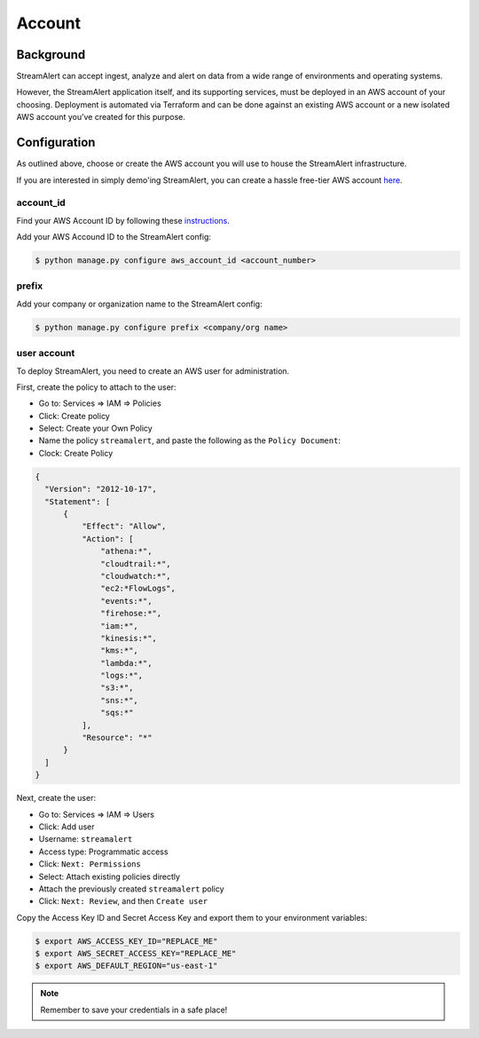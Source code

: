 Account
=======

Background
----------

StreamAlert can accept ingest, analyze and alert on data from a wide range of environments and operating systems.

However, the StreamAlert application itself, and its supporting services, must be deployed in an AWS account of your choosing. Deployment is automated via Terraform and can be done against an existing AWS account or a new isolated AWS account you’ve created for this purpose.

Configuration
-------------
As outlined above, choose or create the AWS account you will use to house the StreamAlert infrastructure.

If you are interested in simply demo'ing StreamAlert, you can create a hassle free-tier AWS account `here <https://aws.amazon.com/free/>`_.

account_id
~~~~~~~~~~

Find your AWS Account ID by following these `instructions <https://docs.aws.amazon.com/IAM/latest/UserGuide/console_account-alias.html>`_.

Add your AWS Accound ID to the StreamAlert config:

.. code-block:: bash

  $ python manage.py configure aws_account_id <account_number>

prefix
~~~~~~

Add your company or organization name to the StreamAlert config:

.. code-block:: bash

  $ python manage.py configure prefix <company/org name>

user account
~~~~~~~~~~~~

To deploy StreamAlert, you need to create an AWS user for administration.

First, create the policy to attach to the user:

* Go to: Services => IAM => Policies
* Click: Create policy
* Select: Create your Own Policy
* Name the policy ``streamalert``, and paste the following as the ``Policy Document``:
* Clock: Create Policy

.. code-block:: json

  {
    "Version": "2012-10-17",
    "Statement": [
        {
            "Effect": "Allow",
            "Action": [
                "athena:*",
                "cloudtrail:*",
                "cloudwatch:*",
                "ec2:*FlowLogs",
                "events:*",
                "firehose:*",
                "iam:*",
                "kinesis:*",
                "kms:*",
                "lambda:*",
                "logs:*",
                "s3:*",
                "sns:*",
                "sqs:*"
            ],
            "Resource": "*"
        }
    ]
  }

Next, create the user:

* Go to: Services => IAM => Users
* Click: Add user
* Username: ``streamalert``
* Access type: Programmatic access
* Click: ``Next: Permissions``
* Select: Attach existing policies directly
* Attach the previously created ``streamalert`` policy
* Click: ``Next: Review``, and then ``Create user``

Copy the Access Key ID and Secret Access Key and export them to your environment variables:

.. code-block:: bash

  $ export AWS_ACCESS_KEY_ID="REPLACE_ME"
  $ export AWS_SECRET_ACCESS_KEY="REPLACE_ME"
  $ export AWS_DEFAULT_REGION="us-east-1"

.. note:: Remember to save your credentials in a safe place!
